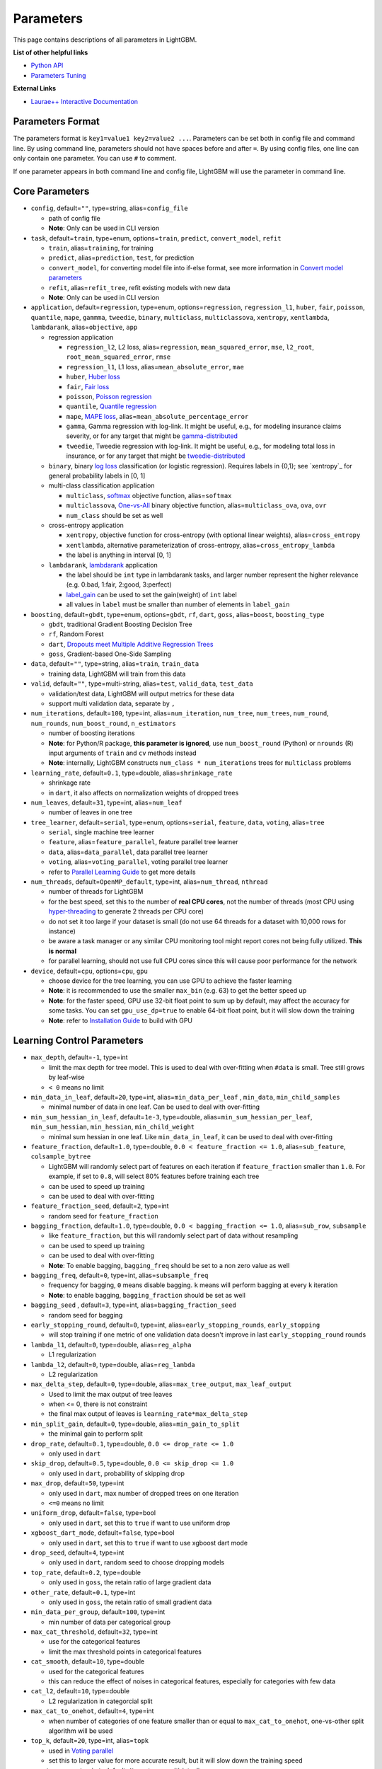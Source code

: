 Parameters
==========

This page contains descriptions of all parameters in LightGBM.

**List of other helpful links**

- `Python API <./Python-API.rst>`__

- `Parameters Tuning <./Parameters-Tuning.rst>`__

**External Links**

- `Laurae++ Interactive Documentation`_

Parameters Format
-----------------

The parameters format is ``key1=value1 key2=value2 ...``.
Parameters can be set both in config file and command line.
By using command line, parameters should not have spaces before and after ``=``.
By using config files, one line can only contain one parameter. You can use ``#`` to comment.

If one parameter appears in both command line and config file, LightGBM will use the parameter in command line.

Core Parameters
---------------

-  ``config``, default=\ ``""``, type=string, alias=\ ``config_file``

   -  path of config file

   -  **Note**: Only can be used in CLI version

-  ``task``, default=\ ``train``, type=enum, options=\ ``train``, ``predict``, ``convert_model``, ``refit``

   -  ``train``, alias=\ ``training``, for training

   -  ``predict``, alias=\ ``prediction``, ``test``, for prediction

   -  ``convert_model``, for converting model file into if-else format, see more information in `Convert model parameters <#convert-model-parameters>`__

   -  ``refit``, alias=\ ``refit_tree``, refit existing models with new data

   -  **Note**: Only can be used in CLI version

-  ``application``, default=\ ``regression``, type=enum,
   options=\ ``regression``, ``regression_l1``, ``huber``, ``fair``, ``poisson``, ``quantile``, ``mape``, ``gammma``, ``tweedie``,
   ``binary``, ``multiclass``, ``multiclassova``, ``xentropy``, ``xentlambda``, ``lambdarank``,
   alias=\ ``objective``, ``app``

   -  regression application

      -  ``regression_l2``, L2 loss, alias=\ ``regression``, ``mean_squared_error``, ``mse``, ``l2_root``, ``root_mean_squared_error``, ``rmse``

      -  ``regression_l1``, L1 loss, alias=\ ``mean_absolute_error``, ``mae``

      -  ``huber``, `Huber loss`_

      -  ``fair``, `Fair loss`_

      -  ``poisson``, `Poisson regression`_

      -  ``quantile``, `Quantile regression`_

      -  ``mape``, `MAPE loss`_, alias=\ ``mean_absolute_percentage_error``

      -  ``gamma``, Gamma regression with log-link. It might be useful, e.g., for modeling insurance claims severity, or for any target that might be `gamma-distributed`_

      -  ``tweedie``, Tweedie regression with log-link. It might be useful, e.g., for modeling total loss in insurance, or for any target that might be `tweedie-distributed`_

   -  ``binary``, binary `log loss`_ classification (or logistic regression). Requires labels in {0,1}; see `xentropy`_ for general probability labels in [0, 1]

   -  multi-class classification application

      -  ``multiclass``, `softmax`_ objective function, alias=\ ``softmax``

      -  ``multiclassova``, `One-vs-All`_ binary objective function, alias=\ ``multiclass_ova``, ``ova``, ``ovr``

      -  ``num_class`` should be set as well

   -  cross-entropy application

      -  ``xentropy``, objective function for cross-entropy (with optional linear weights), alias=\ ``cross_entropy``

      -  ``xentlambda``, alternative parameterization of cross-entropy, alias=\ ``cross_entropy_lambda``

      -  the label is anything in interval [0, 1]

   -  ``lambdarank``, `lambdarank`_ application

      -  the label should be ``int`` type in lambdarank tasks, and larger number represent the higher relevance (e.g. 0:bad, 1:fair, 2:good, 3:perfect)

      -  `label_gain <#objective-parameters>`__ can be used to set the gain(weight) of ``int`` label

      -  all values in ``label`` must be smaller than number of elements in ``label_gain``

-  ``boosting``, default=\ ``gbdt``, type=enum,
   options=\ ``gbdt``, ``rf``, ``dart``, ``goss``,
   alias=\ ``boost``, ``boosting_type``

   -  ``gbdt``, traditional Gradient Boosting Decision Tree

   -  ``rf``, Random Forest

   -  ``dart``, `Dropouts meet Multiple Additive Regression Trees`_

   -  ``goss``, Gradient-based One-Side Sampling

-  ``data``, default=\ ``""``, type=string, alias=\ ``train``, ``train_data``

   -  training data, LightGBM will train from this data

-  ``valid``, default=\ ``""``, type=multi-string, alias=\ ``test``, ``valid_data``, ``test_data``

   -  validation/test data, LightGBM will output metrics for these data

   -  support multi validation data, separate by ``,``

-  ``num_iterations``, default=\ ``100``, type=int,
   alias=\ ``num_iteration``, ``num_tree``, ``num_trees``, ``num_round``, ``num_rounds``, ``num_boost_round``, ``n_estimators``

   -  number of boosting iterations

   -  **Note**: for Python/R package, **this parameter is ignored**,
      use ``num_boost_round`` (Python) or ``nrounds`` (R) input arguments of ``train`` and ``cv`` methods instead

   -  **Note**: internally, LightGBM constructs ``num_class * num_iterations`` trees for ``multiclass`` problems

-  ``learning_rate``, default=\ ``0.1``, type=double, alias=\ ``shrinkage_rate``

   -  shrinkage rate

   -  in ``dart``, it also affects on normalization weights of dropped trees

-  ``num_leaves``, default=\ ``31``, type=int, alias=\ ``num_leaf``

   -  number of leaves in one tree

-  ``tree_learner``, default=\ ``serial``, type=enum, options=\ ``serial``, ``feature``, ``data``, ``voting``, alias=\ ``tree``

   -  ``serial``, single machine tree learner

   -  ``feature``, alias=\ ``feature_parallel``, feature parallel tree learner

   -  ``data``, alias=\ ``data_parallel``, data parallel tree learner

   -  ``voting``, alias=\ ``voting_parallel``, voting parallel tree learner

   -  refer to `Parallel Learning Guide <./Parallel-Learning-Guide.rst>`__ to get more details

-  ``num_threads``, default=\ ``OpenMP_default``, type=int, alias=\ ``num_thread``, ``nthread``

   -  number of threads for LightGBM

   -  for the best speed, set this to the number of **real CPU cores**,
      not the number of threads (most CPU using `hyper-threading`_ to generate 2 threads per CPU core)

   -  do not set it too large if your dataset is small (do not use 64 threads for a dataset with 10,000 rows for instance)

   -  be aware a task manager or any similar CPU monitoring tool might report cores not being fully utilized. **This is normal**

   -  for parallel learning, should not use full CPU cores since this will cause poor performance for the network

-  ``device``, default=\ ``cpu``, options=\ ``cpu``, ``gpu``

   -  choose device for the tree learning, you can use GPU to achieve the faster learning

   -  **Note**: it is recommended to use the smaller ``max_bin`` (e.g. 63) to get the better speed up

   -  **Note**: for the faster speed, GPU use 32-bit float point to sum up by default, may affect the accuracy for some tasks.
      You can set ``gpu_use_dp=true`` to enable 64-bit float point, but it will slow down the training

   -  **Note**: refer to `Installation Guide <./Installation-Guide.rst#build-gpu-version>`__ to build with GPU

Learning Control Parameters
---------------------------

-  ``max_depth``, default=\ ``-1``, type=int

   -  limit the max depth for tree model. This is used to deal with over-fitting when ``#data`` is small. Tree still grows by leaf-wise

   -  ``< 0`` means no limit

-  ``min_data_in_leaf``, default=\ ``20``, type=int, alias=\ ``min_data_per_leaf`` , ``min_data``, ``min_child_samples``

   -  minimal number of data in one leaf. Can be used to deal with over-fitting

-  ``min_sum_hessian_in_leaf``, default=\ ``1e-3``, type=double,
   alias=\ ``min_sum_hessian_per_leaf``, ``min_sum_hessian``, ``min_hessian``, ``min_child_weight``

   -  minimal sum hessian in one leaf. Like ``min_data_in_leaf``, it can be used to deal with over-fitting

-  ``feature_fraction``, default=\ ``1.0``, type=double, ``0.0 < feature_fraction <= 1.0``, alias=\ ``sub_feature``, ``colsample_bytree``

   -  LightGBM will randomly select part of features on each iteration if ``feature_fraction`` smaller than ``1.0``.
      For example, if set to ``0.8``, will select 80% features before training each tree

   -  can be used to speed up training

   -  can be used to deal with over-fitting

-  ``feature_fraction_seed``, default=\ ``2``, type=int

   -  random seed for ``feature_fraction``

-  ``bagging_fraction``, default=\ ``1.0``, type=double, ``0.0 < bagging_fraction <= 1.0``, alias=\ ``sub_row``, ``subsample``

   -  like ``feature_fraction``, but this will randomly select part of data without resampling

   -  can be used to speed up training

   -  can be used to deal with over-fitting

   -  **Note**: To enable bagging, ``bagging_freq`` should be set to a non zero value as well

-  ``bagging_freq``, default=\ ``0``, type=int, alias=\ ``subsample_freq``

   -  frequency for bagging, ``0`` means disable bagging. ``k`` means will perform bagging at every ``k`` iteration

   -  **Note**: to enable bagging, ``bagging_fraction`` should be set as well

-  ``bagging_seed`` , default=\ ``3``, type=int, alias=\ ``bagging_fraction_seed``

   -  random seed for bagging

-  ``early_stopping_round``, default=\ ``0``, type=int, alias=\ ``early_stopping_rounds``, ``early_stopping``

   -  will stop training if one metric of one validation data doesn't improve in last ``early_stopping_round`` rounds

-  ``lambda_l1``, default=\ ``0``, type=double, alias=\ ``reg_alpha``

   -  L1 regularization

-  ``lambda_l2``, default=\ ``0``, type=double, alias=\ ``reg_lambda``

   -  L2 regularization

-  ``max_delta_step``, default=\ ``0``, type=double, alias=\ ``max_tree_output``, ``max_leaf_output``

   -  Used to limit the max output of tree leaves

   -  when <= 0, there is not constraint

   -  the final max output of leaves is ``learning_rate*max_delta_step``

-  ``min_split_gain``, default=\ ``0``, type=double, alias=\ ``min_gain_to_split``

   -  the minimal gain to perform split

-  ``drop_rate``, default=\ ``0.1``, type=double, ``0.0 <= drop_rate <= 1.0``

   -  only used in ``dart``

-  ``skip_drop``, default=\ ``0.5``, type=double, ``0.0 <= skip_drop <= 1.0``

   -  only used in ``dart``, probability of skipping drop

-  ``max_drop``, default=\ ``50``, type=int

   -  only used in ``dart``, max number of dropped trees on one iteration
   
   -  ``<=0`` means no limit

-  ``uniform_drop``, default=\ ``false``, type=bool

   -  only used in ``dart``, set this to ``true`` if want to use uniform drop

-  ``xgboost_dart_mode``, default=\ ``false``, type=bool

   -  only used in ``dart``, set this to ``true`` if want to use xgboost dart mode

-  ``drop_seed``, default=\ ``4``, type=int

   -  only used in ``dart``, random seed to choose dropping models

-  ``top_rate``, default=\ ``0.2``, type=double

   -  only used in ``goss``, the retain ratio of large gradient data

-  ``other_rate``, default=\ ``0.1``, type=int

   -  only used in ``goss``, the retain ratio of small gradient data

-  ``min_data_per_group``, default=\ ``100``, type=int

   -  min number of data per categorical group

-  ``max_cat_threshold``, default=\ ``32``, type=int

   -  use for the categorical features

   -  limit the max threshold points in categorical features

-  ``cat_smooth``, default=\ ``10``, type=double

   -  used for the categorical features

   -  this can reduce the effect of noises in categorical features, especially for categories with few data

-  ``cat_l2``, default=\ ``10``, type=double

   -  L2 regularization in categorcial split

-  ``max_cat_to_onehot``, default=\ ``4``, type=int

   -  when number of categories of one feature smaller than or equal to ``max_cat_to_onehot``, one-vs-other split algorithm will be used

-  ``top_k``, default=\ ``20``, type=int, alias=\ ``topk``

   -  used in `Voting parallel <./Parallel-Learning-Guide.rst#choose-appropriate-parallel-algorithm>`__

   -  set this to larger value for more accurate result, but it will slow down the training speed

-  ``monotone_constraint``, default=\ ``None``, type=multi-int, alias=\ ``mc``

   -  used for constraints of monotonic features

   -  ``1`` means increasing, ``-1`` means decreasing, ``0`` means non-constraint

   -  you need to specify all features in order. For example, ``mc=-1,0,1`` means the decreasing for 1st feature, non-constraint for 2nd feature and increasing for the 3rd feature

IO Parameters
-------------

-  ``max_bin``, default=\ ``255``, type=int

   -  max number of bins that feature values will be bucketed in.
      Small number of bins may reduce training accuracy but may increase general power (deal with over-fitting)

   -  LightGBM will auto compress memory according ``max_bin``.
      For example, LightGBM will use ``uint8_t`` for feature value if ``max_bin=255``

-  ``min_data_in_bin``, default=\ ``3``, type=int

   -  min number of data inside one bin, use this to avoid one-data-one-bin (may over-fitting)

-  ``data_random_seed``, default=\ ``1``, type=int

   -  random seed for data partition in parallel learning (not include feature parallel)

-  ``output_model``, default=\ ``LightGBM_model.txt``, type=string, alias=\ ``model_output``, ``model_out``

   -  file name of output model in training

-  ``input_model``, default=\ ``""``, type=string, alias=\ ``model_input``, ``model_in``

   -  file name of input model

   -  for ``prediction`` task, this model will be used for prediction data

   -  for ``train`` task, training will be continued from this model

-  ``output_result``, default=\ ``LightGBM_predict_result.txt``,
   type=string, alias=\ ``predict_result``, ``prediction_result``

   -  file name of prediction result in ``prediction`` task

-  ``pre_partition``, default=\ ``false``, type=bool, alias=\ ``is_pre_partition``

   -  used for parallel learning (not include feature parallel)

   -  ``true`` if training data are pre-partitioned, and different machines use different partitions

-  ``is_sparse``, default=\ ``true``, type=bool, alias=\ ``is_enable_sparse``, ``enable_sparse``

   -  used to enable/disable sparse optimization. Set to ``false`` to disable sparse optimization

-  ``two_round``, default=\ ``false``, type=bool, alias=\ ``two_round_loading``, ``use_two_round_loading``

   -  by default, LightGBM will map data file to memory and load features from memory.
      This will provide faster data loading speed. But it may run out of memory when the data file is very big

   -  set this to ``true`` if data file is too big to fit in memory

-  ``save_binary``, default=\ ``false``, type=bool, alias=\ ``is_save_binary``, ``is_save_binary_file``

   -  if ``true`` LightGBM will save the dataset (include validation data) to a binary file.
      Speed up the data loading for the next time

-  ``verbosity``, default=\ ``1``, type=int, alias=\ ``verbose``

   -  ``<0`` = Fatal,
      ``=0`` = Error (Warn),
      ``>0`` = Info

-  ``header``, default=\ ``false``, type=bool, alias=\ ``has_header``

   -  set this to ``true`` if input data has header

-  ``label``, default=\ ``""``, type=string, alias=\ ``label_column``

   -  specify the label column

   -  use number for index, e.g. ``label=0`` means column\_0 is the label

   -  add a prefix ``name:`` for column name, e.g. ``label=name:is_click``

-  ``weight``, default=\ ``""``, type=string, alias=\ ``weight_column``

   -  specify the weight column

   -  use number for index, e.g. ``weight=0`` means column\_0 is the weight

   -  add a prefix ``name:`` for column name, e.g. ``weight=name:weight``

   -  **Note**: index starts from ``0``.
      And it doesn't count the label column when passing type is Index, e.g. when label is column\_0, and weight is column\_1, the correct parameter is ``weight=0``

-  ``query``, default=\ ``""``, type=string, alias=\ ``query_column``, ``group``, ``group_column``

   -  specify the query/group id column

   -  use number for index, e.g. ``query=0`` means column\_0 is the query id

   -  add a prefix ``name:`` for column name, e.g. ``query=name:query_id``

   -  **Note**: data should be grouped by query\_id.
      Index starts from ``0``.
      And it doesn't count the label column when passing type is Index, e.g. when label is column\_0 and query\_id is column\_1, the correct parameter is ``query=0``

-  ``ignore_column``, default=\ ``""``, type=string, alias=\ ``ignore_feature``, ``blacklist``

   -  specify some ignoring columns in training

   -  use number for index, e.g. ``ignore_column=0,1,2`` means column\_0, column\_1 and column\_2 will be ignored

   -  add a prefix ``name:`` for column name, e.g. ``ignore_column=name:c1,c2,c3`` means c1, c2 and c3 will be ignored

   -  **Note**: works only in case of loading data directly from file

   -  **Note**: index starts from ``0``. And it doesn't count the label column

-  ``categorical_feature``, default=\ ``""``, type=string, alias=\ ``categorical_column``, ``cat_feature``, ``cat_column``

   -  specify categorical features

   -  use number for index, e.g. ``categorical_feature=0,1,2`` means column\_0, column\_1 and column\_2 are categorical features

   -  add a prefix ``name:`` for column name, e.g. ``categorical_feature=name:c1,c2,c3`` means c1, c2 and c3 are categorical features

   -  **Note**: only supports categorical with ``int`` type. Index starts from ``0``. And it doesn't count the label column

   -  **Note**: the negative values will be treated as **missing values**

-  ``predict_raw_score``, default=\ ``false``, type=bool, alias=\ ``raw_score``, ``is_predict_raw_score``

   -  only used in ``prediction`` task

   -  set to ``true`` to predict only the raw scores

   -  set to ``false`` to predict transformed scores

-  ``predict_leaf_index``, default=\ ``false``, type=bool, alias=\ ``leaf_index``, ``is_predict_leaf_index``

   -  only used in ``prediction`` task

   -  set to ``true`` to predict with leaf index of all trees

-  ``predict_contrib``, default=\ ``false``, type=bool, alias=\ ``contrib``, ``is_predict_contrib``

   -  only used in ``prediction`` task

   -  set to ``true`` to estimate `SHAP values`_, which represent how each feature contributs to each prediction.
      Produces number of features + 1 values where the last value is the expected value of the model output over the training data

-  ``bin_construct_sample_cnt``, default=\ ``200000``, type=int, alias=\ ``subsample_for_bin``

   -  number of data that sampled to construct histogram bins

   -  will give better training result when set this larger, but will increase data loading time

   -  set this to larger value if data is very sparse

-  ``num_iteration_predict``, default=\ ``-1``, type=int

   -  only used in ``prediction`` task
   -  use to specify how many trained iterations will be used in prediction

   -  ``<= 0`` means no limit

-  ``pred_early_stop``, default=\ ``false``, type=bool

   -  if ``true`` will use early-stopping to speed up the prediction. May affect the accuracy

-  ``pred_early_stop_freq``, default=\ ``10``, type=int

   -  the frequency of checking early-stopping prediction

-  ``pred_early_stop_margin``, default=\ ``10.0``, type=double

   -  the threshold of margin in early-stopping prediction

-  ``use_missing``, default=\ ``true``, type=bool

   -  set to ``false`` to disable the special handle of missing value

-  ``zero_as_missing``, default=\ ``false``, type=bool

   -  set to ``true`` to treat all zero as missing values (including the unshown values in libsvm/sparse matrics)

   -  set to ``false`` to use ``na`` to represent missing values

-  ``init_score_file``, default=\ ``""``, type=string

   -  path to training initial score file, ``""`` will use ``train_data_file`` + ``.init`` (if exists)

-  ``valid_init_score_file``, default=\ ``""``, type=multi-string

   -  path to validation initial score file, ``""`` will use ``valid_data_file`` + ``.init`` (if exists)

   -  separate by ``,`` for multi-validation data

-  ``forced_splits``, default=\ ``""``, type=string

   -  path to a ``.json`` file that specifies splits to force at the top of every decision tree before best-first learning commences

   -  ``.json`` file can be arbitrarily nested, and each split contains ``feature``, ``threshold`` fields, as well as ``left`` and ``right`` 
      fields representing subsplits. Categorical splits are forced in a one-hot fashion, with ``left`` representing the split containing
      the feature value and ``right`` representing other values

   -  see `this file <https://github.com/Microsoft/LightGBM/tree/master/examples/binary_classification/forced_splits.json>`__ as an example

Objective Parameters
--------------------

-  ``sigmoid``, default=\ ``1.0``, type=double

   -  parameter for sigmoid function. Will be used in ``binary`` and ``multiclassova`` classification and in ``lambdarank``

-  ``alpha``, default=\ ``0.9``, type=double

   -  parameter for `Huber loss`_ and `Quantile regression`_. Will be used in ``regression`` task

-  ``fair_c``, default=\ ``1.0``, type=double

   -  parameter for `Fair loss`_. Will be used in ``regression`` task

-  ``poisson_max_delta_step``, default=\ ``0.7``, type=double

   -  parameter for `Poisson regression`_ to safeguard optimization

-  ``scale_pos_weight``, default=\ ``1.0``, type=double

   -  weight of positive class in ``binary`` classification task

-  ``boost_from_average``, default=\ ``true``, type=bool

   -  only used in ``regression`` task

   -  adjust initial score to the mean of labels for faster convergence

-  ``is_unbalance``, default=\ ``false``, type=bool, alias=\ ``unbalanced_sets``

   -  used in ``binary`` classification
   
   -  set this to ``true`` if training data are unbalance

-  ``max_position``, default=\ ``20``, type=int

   -  used in ``lambdarank``

   -  will optimize `NDCG`_ at this position

-  ``label_gain``, default=\ ``0,1,3,7,15,31,63,...,2^30-1``, type=multi-double

   -  used in ``lambdarank``

   -  relevant gain for labels. For example, the gain of label ``2`` is ``3`` if using default label gains

   -  separate by ``,``

-  ``num_class``, default=\ ``1``, type=int, alias=\ ``num_classes``

   -  only used in multi-class classification

-  ``reg_sqrt``, default=\ ``false``, type=bool

   -  only used in ``regression``

   -  will fit ``sqrt(label)`` instead and prediction result will be also automatically converted to ``pow2(prediction)``

-  ``tweedie_variance_power``, default=\ ``1.5``, type=\ ``double``, range=\ ``[1,2)``

   - only used in ``tweedie`` regression

   - controls the variance of the tweedie distribution
   
   - set closer to 2 to shift towards a gamma distribution
   
   - set closer to 1 to shift towards a poisson distribution

Metric Parameters
-----------------

-  ``metric``, default=\ ``''``, type=multi-enum

   -  metric to be evaluated on the evaluation sets **in addition** to what is provided in the training arguments

      -  ``''`` (empty string or not specific), metric corresponding to specified objective will be used
         (this is possible only for pre-defined objective functions, otherwise no evaluation metric will be added)

      -  ``'None'`` (string, **not** a ``None`` value), no metric registered, alias=\ ``na``
   
      -  ``l1``, absolute loss, alias=\ ``mean_absolute_error``, ``mae``, ``regression_l1``
   
      -  ``l2``, square loss, alias=\ ``mean_squared_error``, ``mse``, ``regression_l2``, ``regression``
   
      -  ``l2_root``, root square loss, alias=\ ``root_mean_squared_error``, ``rmse``
   
      -  ``quantile``, `Quantile regression`_
      
      -  ``mape``, `MAPE loss`_, alias=\ ``mean_absolute_percentage_error``
   
      -  ``huber``, `Huber loss`_
   
      -  ``fair``, `Fair loss`_
   
      -  ``poisson``, negative log-likelihood for `Poisson regression`_
   
      -  ``gamma``, negative log-likelihood for Gamma regression
   
      -  ``gamma_deviance``, residual deviance for Gamma regression
   
      -  ``tweedie``, negative log-likelihood for Tweedie regression
   
      -  ``ndcg``, `NDCG`_
   
      -  ``map``, `MAP`_, alias=\ ``mean_average_precision``
   
      -  ``auc``, `AUC`_
   
      -  ``binary_logloss``, `log loss`_, alias=\ ``binary``
   
      -  ``binary_error``, for one sample: ``0`` for correct classification, ``1`` for error classification
   
      -  ``multi_logloss``, log loss for mulit-class classification, alias=\ ``multiclass``, ``softmax``, ``multiclassova``, ``multiclass_ova``, ``ova``, ``ovr``
   
      -  ``multi_error``, error rate for mulit-class classification
   
      -  ``xentropy``, cross-entropy (with optional linear weights), alias=\ ``cross_entropy``
   
      -  ``xentlambda``, "intensity-weighted" cross-entropy, alias=\ ``cross_entropy_lambda``
   
      -  ``kldiv``, `Kullback-Leibler divergence`_, alias=\ ``kullback_leibler``

   -  support multiple metrics, separated by ``,``

-  ``metric_freq``, default=\ ``1``, type=int, alias=\ ``output_freq``

   -  frequency for metric output

-  ``train_metric``, default=\ ``false``, type=bool, alias=\ ``training_metric``, ``is_training_metric``

   -  set this to ``true`` if you need to output metric result of training

-  ``ndcg_at``, default=\ ``1,2,3,4,5``, type=multi-int, alias=\ ``ndcg_eval_at``, ``eval_at``

   -  `NDCG`_ evaluation positions, separated by ``,``

Network Parameters
------------------

Following parameters are used for parallel learning, and only used for base (socket) version.

-  ``num_machines``, default=\ ``1``, type=int, alias=\ ``num_machine``

   -  used for parallel learning, the number of machines for parallel learning application

   -  need to set this in both socket and mpi versions

-  ``local_listen_port``, default=\ ``12400``, type=int, alias=\ ``local_port``

   -  TCP listen port for local machines

   -  you should allow this port in firewall settings before training

-  ``time_out``, default=\ ``120``, type=int

   -  socket time-out in minutes

-  ``machine_list_file``, default=\ ``""``, type=string, alias=\ ``mlist``

   -  file that lists machines for this parallel learning application

   -  each line contains one IP and one port for one machine. The format is ``ip port``, separate by space

GPU Parameters
--------------

-  ``gpu_platform_id``, default=\ ``-1``, type=int

   -  OpenCL platform ID. Usually each GPU vendor exposes one OpenCL platform

   -  default value is ``-1``, means the system-wide default platform

-  ``gpu_device_id``, default=\ ``-1``, type=int

   -  OpenCL device ID in the specified platform. Each GPU in the selected platform has a unique device ID

   -  default value is ``-1``, means the default device in the selected platform

-  ``gpu_use_dp``, default=\ ``false``, type=bool

   -  set to ``true`` to use double precision math on GPU (default using single precision)
  
Convert Model Parameters
------------------------

This feature is only supported in command line version yet.

-  ``convert_model_language``, default=\ ``""``, type=string

   -  only ``cpp`` is supported yet

   -  if ``convert_model_language`` is set when ``task`` is set to ``train``, the model will also be converted

-  ``convert_model``, default=\ ``"gbdt_prediction.cpp"``, type=string

   -  output file name of converted model

Others
------

Continued Training with Input Score
~~~~~~~~~~~~~~~~~~~~~~~~~~~~~~~~~~~

LightGBM supports continued training with initial scores. It uses an additional file to store these initial scores, like the following:

::

    0.5
    -0.1
    0.9
    ...

It means the initial score of the first data row is ``0.5``, second is ``-0.1``, and so on.
The initial score file corresponds with data file line by line, and has per score per line.
And if the name of data file is ``train.txt``, the initial score file should be named as ``train.txt.init`` and in the same folder as the data file.
In this case LightGBM will auto load initial score file if it exists.

Weight Data
~~~~~~~~~~~

LightGBM supports weighted training. It uses an additional file to store weight data, like the following:

::

    1.0
    0.5
    0.8
    ...

It means the weight of the first data row is ``1.0``, second is ``0.5``, and so on.
The weight file corresponds with data file line by line, and has per weight per line.
And if the name of data file is ``train.txt``, the weight file should be named as ``train.txt.weight`` and placed in the same folder as the data file.
In this case LightGBM will load the weight file automatically if it exists.

Also, you can include weight column in your data file. Please refer to parameter ``weight`` in above.

Query Data
~~~~~~~~~~

For LambdaRank learning, it needs query information for training data.
LightGBM uses an additional file to store query data, like the following:

::

    27
    18
    67
    ...

It means first ``27`` lines samples belong to one query and next ``18`` lines belong to another, and so on.

**Note**: data should be ordered by the query.

If the name of data file is ``train.txt``, the query file should be named as ``train.txt.query`` and placed in the same folder as the data file.
In this case LightGBM will load the query file automatically if it exists.

Also, you can include query/group id column in your data file. Please refer to parameter ``group`` in above.

.. _Laurae++ Interactive Documentation: https://sites.google.com/view/lauraepp/parameters

.. _Huber loss: https://en.wikipedia.org/wiki/Huber_loss

.. _Quantile regression: https://en.wikipedia.org/wiki/Quantile_regression

.. _MAPE loss: https://en.wikipedia.org/wiki/Mean_absolute_percentage_error

.. _Fair loss: https://www.kaggle.com/c/allstate-claims-severity/discussion/24520

.. _Poisson regression: https://en.wikipedia.org/wiki/Poisson_regression

.. _lambdarank: https://papers.nips.cc/paper/2971-learning-to-rank-with-nonsmooth-cost-functions.pdf

.. _Dropouts meet Multiple Additive Regression Trees: https://arxiv.org/abs/1505.01866

.. _hyper-threading: https://en.wikipedia.org/wiki/Hyper-threading

.. _SHAP values: https://arxiv.org/abs/1706.06060

.. _NDCG: https://en.wikipedia.org/wiki/Discounted_cumulative_gain#Normalized_DCG

.. _MAP: https://makarandtapaswi.wordpress.com/2012/07/02/intuition-behind-average-precision-and-map/

.. _AUC: https://en.wikipedia.org/wiki/Receiver_operating_characteristic#Area_under_the_curve

.. _log loss: https://en.wikipedia.org/wiki/Cross_entropy

.. _softmax: https://en.wikipedia.org/wiki/Softmax_function

.. _One-vs-All: https://en.wikipedia.org/wiki/Multiclass_classification#One-vs.-rest

.. _Kullback-Leibler divergence: https://en.wikipedia.org/wiki/Kullback%E2%80%93Leibler_divergence

.. _gamma-distributed: https://en.wikipedia.org/wiki/Gamma_distribution#Applications

.. _tweedie-distributed: https://en.wikipedia.org/wiki/Tweedie_distribution#Applications
